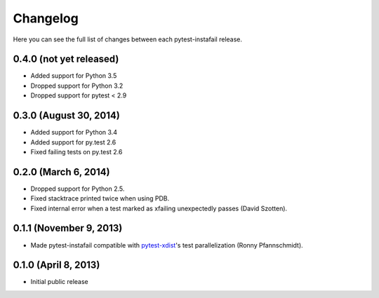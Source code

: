 Changelog
---------

Here you can see the full list of changes between each pytest-instafail release.

0.4.0 (not yet released)
^^^^^^^^^^^^^^^^^^^^^^^^

- Added support for Python 3.5
- Dropped support for Python 3.2
- Dropped support for pytest < 2.9

0.3.0 (August 30, 2014)
^^^^^^^^^^^^^^^^^^^^^^^

- Added support for Python 3.4
- Added support for py.test 2.6
- Fixed failing tests on py.test 2.6

0.2.0 (March 6, 2014)
^^^^^^^^^^^^^^^^^^^^^

- Dropped support for Python 2.5.
- Fixed stacktrace printed twice when using PDB.
- Fixed internal error when a test marked as xfailing unexpectedly passes
  (David Szotten).

0.1.1 (November 9, 2013)
^^^^^^^^^^^^^^^^^^^^^^^^

- Made pytest-instafail compatible with `pytest-xdist`_'s test parallelization
  (Ronny Pfannschmidt).

0.1.0 (April 8, 2013)
^^^^^^^^^^^^^^^^^^^^^

- Initial public release

.. _`pytest-xdist`: http://pypi.python.org/pypi/pytest-xdist
